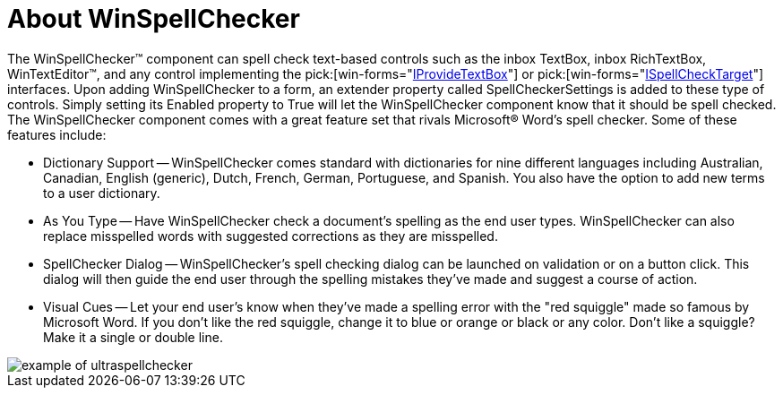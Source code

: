 ﻿////

|metadata|
{
    "name": "winspellchecker-about-winspellchecker",
    "controlName": ["WinSpellChecker"],
    "tags": ["Application Scenarios","Getting Started"],
    "guid": "{4BD2EC02-6A20-4241-922A-FD83DB0633FB}",  
    "buildFlags": [],
    "createdOn": "0001-01-01T00:00:00Z"
}
|metadata|
////

= About WinSpellChecker

The WinSpellChecker™ component can spell check text-based controls such as the inbox TextBox, inbox RichTextBox, WinTextEditor™, and any control implementing the  pick:[win-forms="link:{ApiPlatform}win{ApiVersion}~infragistics.win.ultrawinspellchecker.iprovidetextbox.html[IProvideTextBox]"]  or  pick:[win-forms="link:{ApiPlatform}win{ApiVersion}~infragistics.win.ultrawinspellchecker.ispellchecktarget.html[ISpellCheckTarget]"]  interfaces. Upon adding WinSpellChecker to a form, an extender property called SpellCheckerSettings is added to these type of controls. Simply setting its Enabled property to True will let the WinSpellChecker component know that it should be spell checked. The WinSpellChecker component comes with a great feature set that rivals Microsoft® Word's spell checker. Some of these features include:

* Dictionary Support -- WinSpellChecker comes standard with dictionaries for nine different languages including Australian, Canadian, English (generic), Dutch, French, German, Portuguese, and Spanish. You also have the option to add new terms to a user dictionary.
* As You Type -- Have WinSpellChecker check a document's spelling as the end user types. WinSpellChecker can also replace misspelled words with suggested corrections as they are misspelled.
* SpellChecker Dialog -- WinSpellChecker's spell checking dialog can be launched on validation or on a button click. This dialog will then guide the end user through the spelling mistakes they've made and suggest a course of action.
* Visual Cues -- Let your end user's know when they've made a spelling error with the "red squiggle" made so famous by Microsoft Word. If you don't like the red squiggle, change it to blue or orange or black or any color. Don't like a squiggle? Make it a single or double line.

image::images/WinSpellChecker_About_WinSpellChecker_01.png[example of ultraspellchecker]